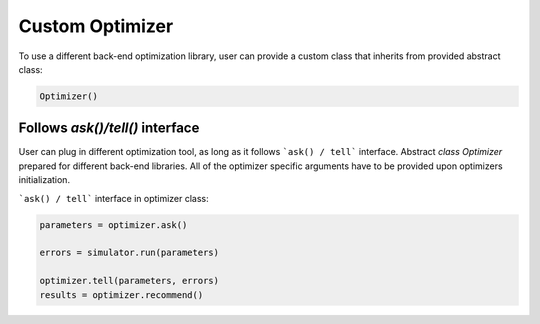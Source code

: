 Custom Optimizer
================

To use a different back-end optimization library, user can provide a
custom class that inherits from provided abstract class:

.. code:: python

  Optimizer()



Follows `ask()/tell()` interface
~~~~~~~~~~~~~~~~~~~~~~~~~~~~~~~~
User can plug in different optimization tool, as long as it follows ```ask() / tell```
interface. Abstract `class Optimizer` prepared for different back-end libraries.
All of the optimizer specific arguments have to be provided upon
optimizers initialization.


```ask() / tell``` interface in optimizer class:

.. code:: python

  parameters = optimizer.ask()

  errors = simulator.run(parameters)

  optimizer.tell(parameters, errors)
  results = optimizer.recommend()
